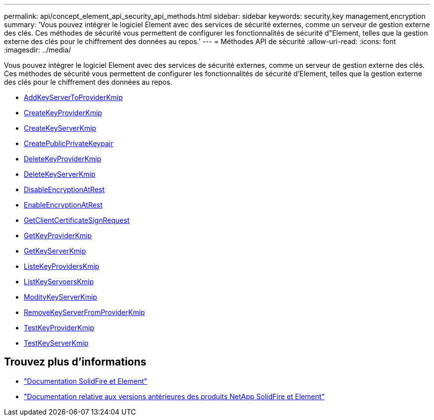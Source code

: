 ---
permalink: api/concept_element_api_security_api_methods.html 
sidebar: sidebar 
keywords: security,key management,encryption 
summary: 'Vous pouvez intégrer le logiciel Element avec des services de sécurité externes, comme un serveur de gestion externe des clés. Ces méthodes de sécurité vous permettent de configurer les fonctionnalités de sécurité d"Element, telles que la gestion externe des clés pour le chiffrement des données au repos.' 
---
= Méthodes API de sécurité
:allow-uri-read: 
:icons: font
:imagesdir: ../media/


[role="lead"]
Vous pouvez intégrer le logiciel Element avec des services de sécurité externes, comme un serveur de gestion externe des clés. Ces méthodes de sécurité vous permettent de configurer les fonctionnalités de sécurité d'Element, telles que la gestion externe des clés pour le chiffrement des données au repos.

* xref:reference_element_api_addkeyservertoproviderkmip.adoc[AddKeyServerToProviderKmip]
* xref:reference_element_api_createkeyproviderkmip.adoc[CreateKeyProviderKmip]
* xref:reference_element_api_createkeyserverkmip.adoc[CreateKeyServerKmip]
* xref:reference_element_api_createpublicprivatekeypair.adoc[CreatePublicPrivateKeypair]
* xref:reference_element_api_deletekeyproviderkmip.adoc[DeleteKeyProviderKmip]
* xref:reference_element_api_deletekeyserverkmip.adoc[DeleteKeyServerKmip]
* xref:reference_element_api_disableencryptionatrest.adoc[DisableEncryptionAtRest]
* xref:reference_element_api_enableencryptionatrest.adoc[EnableEncryptionAtRest]
* xref:reference_element_api_getclientcertificatesignrequest.adoc[GetClientCertificateSignRequest]
* xref:reference_element_api_getkeyproviderkmip.adoc[GetKeyProviderKmip]
* xref:reference_element_api_getkeyserverkmip.adoc[GetKeyServerKmip]
* xref:reference_element_api_listkeyproviderskmip.adoc[ListeKeyProvidersKmip]
* xref:reference_element_api_listkeyserverskmip.adoc[ListKeyServoersKmip]
* xref:reference_element_api_modifykeyserverkmip.adoc[ModityKeyServerKmip]
* xref:reference_element_api_removekeyserverfromproviderkmip.adoc[RemoveKeyServerFromProviderKmip]
* xref:reference_element_api_testkeyproviderkmip.adoc[TestKeyProviderKmip]
* xref:reference_element_api_testkeyserverkmip.adoc[TestKeyServerKmip]




== Trouvez plus d'informations

* https://docs.netapp.com/us-en/element-software/index.html["Documentation SolidFire et Element"]
* https://docs.netapp.com/sfe-122/topic/com.netapp.ndc.sfe-vers/GUID-B1944B0E-B335-4E0B-B9F1-E960BF32AE56.html["Documentation relative aux versions antérieures des produits NetApp SolidFire et Element"^]

